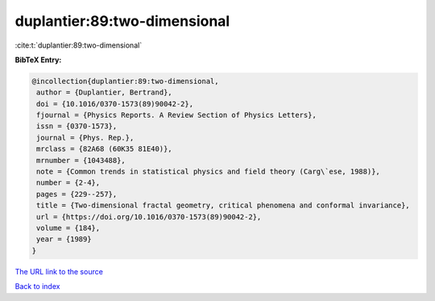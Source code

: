 duplantier:89:two-dimensional
=============================

:cite:t:`duplantier:89:two-dimensional`

**BibTeX Entry:**

.. code-block:: bibtex

   @incollection{duplantier:89:two-dimensional,
    author = {Duplantier, Bertrand},
    doi = {10.1016/0370-1573(89)90042-2},
    fjournal = {Physics Reports. A Review Section of Physics Letters},
    issn = {0370-1573},
    journal = {Phys. Rep.},
    mrclass = {82A68 (60K35 81E40)},
    mrnumber = {1043488},
    note = {Common trends in statistical physics and field theory (Carg\`ese, 1988)},
    number = {2-4},
    pages = {229--257},
    title = {Two-dimensional fractal geometry, critical phenomena and conformal invariance},
    url = {https://doi.org/10.1016/0370-1573(89)90042-2},
    volume = {184},
    year = {1989}
   }
`The URL link to the source <ttps://doi.org/10.1016/0370-1573(89)90042-2}>`_


`Back to index <../By-Cite-Keys.html>`_
